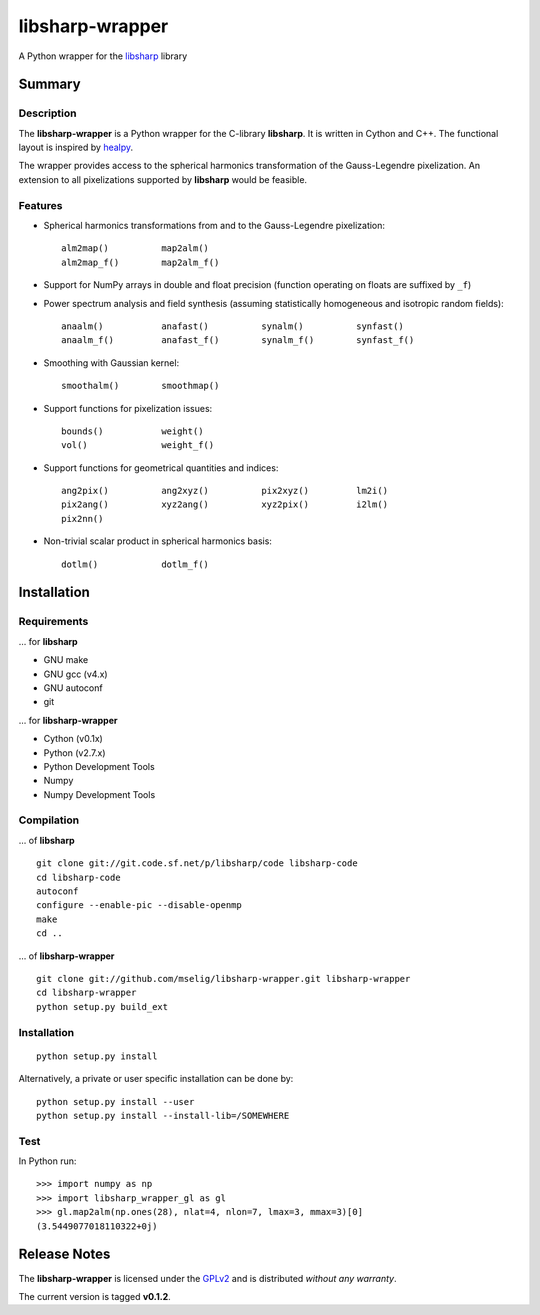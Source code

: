 libsharp-wrapper
================

A Python wrapper for the
`libsharp <http://sourceforge.net/projects/libsharp/>`_ library

Summary
-------

Description
...........

The **libsharp-wrapper** is a Python wrapper for the C-library **libsharp**.
It is written in Cython and C++. The functional layout is inspired by
`healpy <https://github.com/healpy/healpy>`_.

The wrapper provides access to the spherical harmonics transformation of the
Gauss-Legendre pixelization. An extension to all pixelizations supported by
**libsharp** would be feasible.

Features
........

- Spherical harmonics transformations from and to the Gauss-Legendre
  pixelization::

	alm2map()          map2alm()
	alm2map_f()        map2alm_f()

- Support for NumPy arrays in double and float precision (function operating on
  floats are suffixed by ``_f``)

- Power spectrum analysis and field synthesis (assuming statistically
  homogeneous and isotropic random fields)::

	anaalm()           anafast()          synalm()          synfast()
	anaalm_f()         anafast_f()        synalm_f()        synfast_f()

- Smoothing with Gaussian kernel::

	smoothalm()        smoothmap()

- Support functions for pixelization issues::

	bounds()           weight()
	vol()              weight_f()

- Support functions for geometrical quantities and indices::

	ang2pix()          ang2xyz()          pix2xyz()         lm2i()
	pix2ang()          xyz2ang()          xyz2pix()         i2lm()
	pix2nn()

- Non-trivial scalar product in spherical harmonics basis::

	dotlm()            dotlm_f()

Installation
------------

Requirements
............

... for **libsharp**

- GNU make
- GNU gcc (v4.x)
- GNU autoconf
- git

... for **libsharp-wrapper**

- Cython (v0.1x)
- Python (v2.7.x)
- Python Development Tools
- Numpy
- Numpy Development Tools

Compilation
...........

... of **libsharp**

::

	git clone git://git.code.sf.net/p/libsharp/code libsharp-code
	cd libsharp-code
	autoconf
	configure --enable-pic --disable-openmp
	make
	cd ..

... of **libsharp-wrapper**

::

	git clone git://github.com/mselig/libsharp-wrapper.git libsharp-wrapper
	cd libsharp-wrapper
	python setup.py build_ext

Installation
............

::

	python setup.py install

Alternatively, a private or user specific installation can be done by::

	python setup.py install --user
	python setup.py install --install-lib=/SOMEWHERE

Test
....

In Python run::

	>>> import numpy as np
	>>> import libsharp_wrapper_gl as gl
	>>> gl.map2alm(np.ones(28), nlat=4, nlon=7, lmax=3, mmax=3)[0]
	(3.5449077018110322+0j)

Release Notes
-------------

The **libsharp-wrapper** is licensed under the
`GPLv2 <http://www.gnu.org/licenses/old-licenses/gpl-2.0.html>`_
and is distributed *without any warranty*.

The current version is tagged **v0.1.2**.


